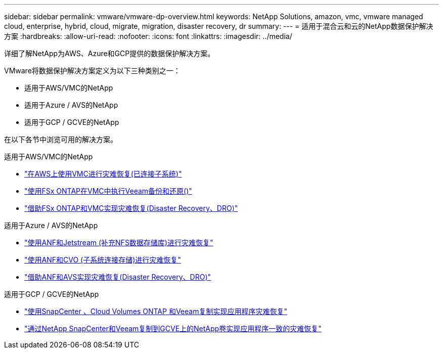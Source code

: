 ---
sidebar: sidebar 
permalink: vmware/vmware-dp-overview.html 
keywords: NetApp Solutions, amazon, vmc, vmware managed cloud, enterprise, hybrid, cloud, migrate, migration, disaster recovery, dr 
summary:  
---
= 适用于混合云和云的NetApp数据保护解决方案
:hardbreaks:
:allow-uri-read: 
:nofooter: 
:icons: font
:linkattrs: 
:imagesdir: ../media/


[role="lead"]
详细了解NetApp为AWS、Azure和GCP提供的数据保护解决方案。

VMware将数据保护解决方案定义为以下三种类别之一：

* 适用于AWS/VMC的NetApp
* 适用于Azure / AVS的NetApp
* 适用于GCP / GCVE的NetApp


在以下各节中浏览可用的解决方案。

[role="tabbed-block"]
====
.适用于AWS/VMC的NetApp
--
* link:../ehc/aws-guest-dr-solution-overview.html["在AWS上使用VMC进行灾难恢复(已连接子系统)"]
* link:../ehc/aws-vmc-veeam-fsx-solution.html["使用FSx ONTAP在VMC中执行Veeam备份和还原()"]
* link:../ehc/aws-dro-overview.html["借助FSx ONTAP和VMC实现灾难恢复(Disaster Recovery、DRO)"]


--
.适用于Azure / AVS的NetApp
--
* link:../ehc/azure-native-dr-jetstream.html["使用ANF和Jetstream (补充NFS数据存储库)进行灾难恢复"]
* link:../ehc/azure-guest-dr-cvo.html["使用ANF和CVO (子系统连接存储)进行灾难恢复"]
* link:../ehc/azure-dro-overview.html["借助ANF和AVS实现灾难恢复(Disaster Recovery、DRO)"]


--
.适用于GCP / GCVE的NetApp
--
* link:../ehc/gcp-app-dr-sc-cvo-veeam.html["使用SnapCenter 、Cloud Volumes ONTAP 和Veeam复制实现应用程序灾难恢复"]
* link:../ehc/gcp-app-dr-sc-cvs-veeam.html["通过NetApp SnapCenter和Veeam复制到GCVE上的NetApp卷实现应用程序一致的灾难恢复"]


--
====